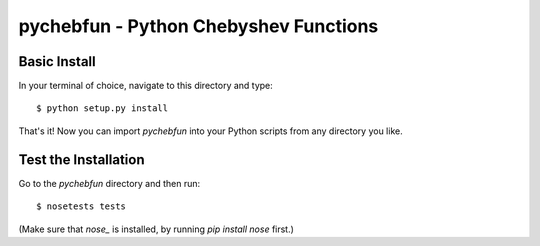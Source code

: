 pychebfun - Python Chebyshev Functions
======================================

Basic Install
-------------

In your terminal of choice, navigate to this directory and type::


    $ python setup.py install


That's it! Now you can import `pychebfun` into your Python scripts from any
directory you like.

Test the Installation
---------------------

Go to the `pychebfun` directory and then run::

    $ nosetests tests

(Make sure that `nose_` is installed, by running `pip install nose` first.)

.. _nose: http://readthedocs.org/docs/nose/en/latest/
